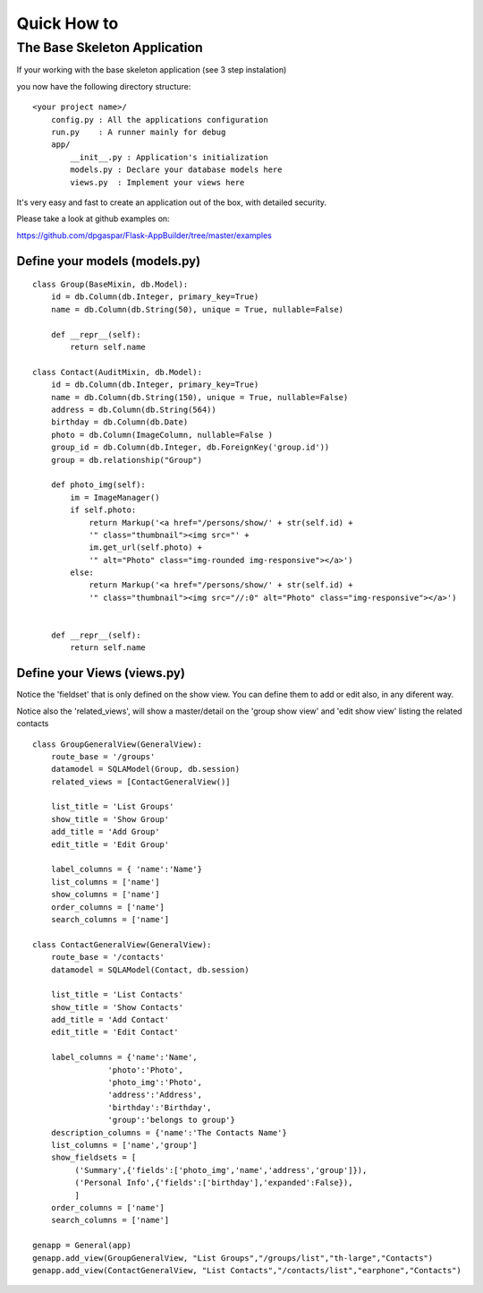 Quick How to
============

The Base Skeleton Application
-----------------------------

If your working with the base skeleton application (see 3 step instalation)

you now have the following directory structure::

    <your project name>/
        config.py : All the applications configuration
        run.py    : A runner mainly for debug
        app/
            __init__.py : Application's initialization
            models.py : Declare your database models here
            views.py  : Implement your views here

    
It's very easy and fast to create an application out of the box, with detailed security.

Please take a look at github examples on:

https://github.com/dpgaspar/Flask-AppBuilder/tree/master/examples


Define your models (models.py)
..............................

::

        class Group(BaseMixin, db.Model):
            id = db.Column(db.Integer, primary_key=True)
            name = db.Column(db.String(50), unique = True, nullable=False)

            def __repr__(self):
                return self.name

        class Contact(AuditMixin, db.Model):
            id = db.Column(db.Integer, primary_key=True)
            name = db.Column(db.String(150), unique = True, nullable=False)
            address = db.Column(db.String(564))
            birthday = db.Column(db.Date)
            photo = db.Column(ImageColumn, nullable=False )
            group_id = db.Column(db.Integer, db.ForeignKey('group.id'))
            group = db.relationship("Group")
            
            def photo_img(self):
                im = ImageManager()
                if self.photo:
                    return Markup('<a href="/persons/show/' + str(self.id) + 
                    '" class="thumbnail"><img src="' + 
                    im.get_url(self.photo) + 
                    '" alt="Photo" class="img-rounded img-responsive"></a>')
                else:
                    return Markup('<a href="/persons/show/' + str(self.id) + 
                    '" class="thumbnail"><img src="//:0" alt="Photo" class="img-responsive"></a>')
        

            def __repr__(self):
                return self.name



Define your Views (views.py)
............................

Notice the 'fieldset' that is only defined on the show view.
You can define them to add or edit also, in any diferent way.

Notice also the 'related_views', will show a master/detail on
the 'group show view' and 'edit show view' listing the related contacts

::
  
        class GroupGeneralView(GeneralView):
            route_base = '/groups'
            datamodel = SQLAModel(Group, db.session)
            related_views = [ContactGeneralView()]

            list_title = 'List Groups'
            show_title = 'Show Group'
            add_title = 'Add Group'
            edit_title = 'Edit Group'

            label_columns = { 'name':'Name'}
            list_columns = ['name']
            show_columns = ['name']
            order_columns = ['name']
            search_columns = ['name']
    
        class ContactGeneralView(GeneralView):
            route_base = '/contacts'
            datamodel = SQLAModel(Contact, db.session)

            list_title = 'List Contacts'
            show_title = 'Show Contacts'
            add_title = 'Add Contact'
            edit_title = 'Edit Contact'

            label_columns = {'name':'Name',
                        'photo':'Photo',
                        'photo_img':'Photo',
                        'address':'Address',
                        'birthday':'Birthday',
                        'group':'belongs to group'}                
            description_columns = {'name':'The Contacts Name'}
            list_columns = ['name','group']
            show_fieldsets = [
                 ('Summary',{'fields':['photo_img','name','address','group']}),
                 ('Personal Info',{'fields':['birthday'],'expanded':False}),
                 ]
            order_columns = ['name']
            search_columns = ['name']

        genapp = General(app)
        genapp.add_view(GroupGeneralView, "List Groups","/groups/list","th-large","Contacts")
        genapp.add_view(ContactGeneralView, "List Contacts","/contacts/list","earphone","Contacts")

